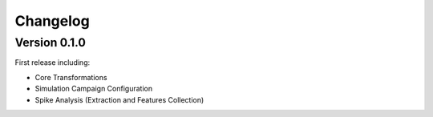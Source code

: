 Changelog
=========

Version 0.1.0
-------------

First release including:

- Core Transformations
- Simulation Campaign Configuration
- Spike Analysis (Extraction and Features Collection)
